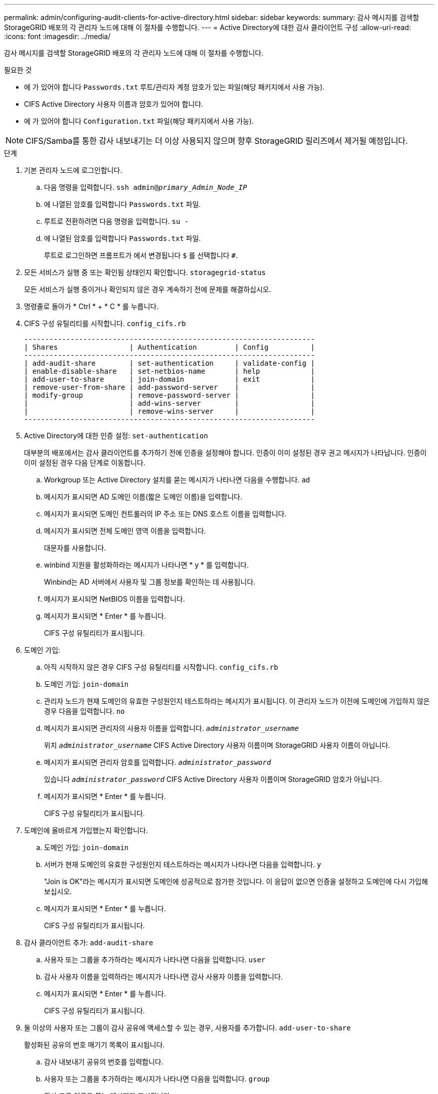 ---
permalink: admin/configuring-audit-clients-for-active-directory.html 
sidebar: sidebar 
keywords:  
summary: 감사 메시지를 검색할 StorageGRID 배포의 각 관리자 노드에 대해 이 절차를 수행합니다. 
---
= Active Directory에 대한 감사 클라이언트 구성
:allow-uri-read: 
:icons: font
:imagesdir: ../media/


[role="lead"]
감사 메시지를 검색할 StorageGRID 배포의 각 관리자 노드에 대해 이 절차를 수행합니다.

.필요한 것
* 에 가 있어야 합니다 `Passwords.txt` 루트/관리자 계정 암호가 있는 파일(해당 패키지에서 사용 가능).
* CIFS Active Directory 사용자 이름과 암호가 있어야 합니다.
* 에 가 있어야 합니다 `Configuration.txt` 파일(해당 패키지에서 사용 가능).



NOTE: CIFS/Samba를 통한 감사 내보내기는 더 이상 사용되지 않으며 향후 StorageGRID 릴리즈에서 제거될 예정입니다.

.단계
. 기본 관리자 노드에 로그인합니다.
+
.. 다음 명령을 입력합니다. `ssh admin@_primary_Admin_Node_IP_`
.. 에 나열된 암호를 입력합니다 `Passwords.txt` 파일.
.. 루트로 전환하려면 다음 명령을 입력합니다. `su -`
.. 에 나열된 암호를 입력합니다 `Passwords.txt` 파일.
+
루트로 로그인하면 프롬프트가 에서 변경됩니다 `$` 를 선택합니다 `#`.



. 모든 서비스가 실행 중 또는 확인됨 상태인지 확인합니다. `storagegrid-status`
+
모든 서비스가 실행 중이거나 확인되지 않은 경우 계속하기 전에 문제를 해결하십시오.

. 명령줄로 돌아가 * Ctrl * + * C * 를 누릅니다.
. CIFS 구성 유틸리티를 시작합니다. `config_cifs.rb`
+
[listing]
----

---------------------------------------------------------------------
| Shares                 | Authentication         | Config          |
---------------------------------------------------------------------
| add-audit-share        | set-authentication     | validate-config |
| enable-disable-share   | set-netbios-name       | help            |
| add-user-to-share      | join-domain            | exit            |
| remove-user-from-share | add-password-server    |                 |
| modify-group           | remove-password-server |                 |
|                        | add-wins-server        |                 |
|                        | remove-wins-server     |                 |
---------------------------------------------------------------------
----
. Active Directory에 대한 인증 설정: `set-authentication`
+
대부분의 배포에서는 감사 클라이언트를 추가하기 전에 인증을 설정해야 합니다. 인증이 이미 설정된 경우 권고 메시지가 나타납니다. 인증이 이미 설정된 경우 다음 단계로 이동합니다.

+
.. Workgroup 또는 Active Directory 설치를 묻는 메시지가 나타나면 다음을 수행합니다. `ad`
.. 메시지가 표시되면 AD 도메인 이름(짧은 도메인 이름)을 입력합니다.
.. 메시지가 표시되면 도메인 컨트롤러의 IP 주소 또는 DNS 호스트 이름을 입력합니다.
.. 메시지가 표시되면 전체 도메인 영역 이름을 입력합니다.
+
대문자를 사용합니다.

.. winbind 지원을 활성화하라는 메시지가 나타나면 * y * 를 입력합니다.
+
Winbind는 AD 서버에서 사용자 및 그룹 정보를 확인하는 데 사용됩니다.

.. 메시지가 표시되면 NetBIOS 이름을 입력합니다.
.. 메시지가 표시되면 * Enter * 를 누릅니다.
+
CIFS 구성 유틸리티가 표시됩니다.



. 도메인 가입:
+
.. 아직 시작하지 않은 경우 CIFS 구성 유틸리티를 시작합니다. `config_cifs.rb`
.. 도메인 가입: `join-domain`
.. 관리자 노드가 현재 도메인의 유효한 구성원인지 테스트하라는 메시지가 표시됩니다. 이 관리자 노드가 이전에 도메인에 가입하지 않은 경우 다음을 입력합니다. `no`
.. 메시지가 표시되면 관리자의 사용자 이름을 입력합니다. `_administrator_username_`
+
위치 `_administrator_username_` CIFS Active Directory 사용자 이름이며 StorageGRID 사용자 이름이 아닙니다.

.. 메시지가 표시되면 관리자 암호를 입력합니다. `_administrator_password_`
+
있습니다 `_administrator_password_` CIFS Active Directory 사용자 이름이며 StorageGRID 암호가 아닙니다.

.. 메시지가 표시되면 * Enter * 를 누릅니다.
+
CIFS 구성 유틸리티가 표시됩니다.



. 도메인에 올바르게 가입했는지 확인합니다.
+
.. 도메인 가입: `join-domain`
.. 서버가 현재 도메인의 유효한 구성원인지 테스트하라는 메시지가 나타나면 다음을 입력합니다. `y`
+
"Join is OK"라는 메시지가 표시되면 도메인에 성공적으로 참가한 것입니다. 이 응답이 없으면 인증을 설정하고 도메인에 다시 가입해 보십시오.

.. 메시지가 표시되면 * Enter * 를 누릅니다.
+
CIFS 구성 유틸리티가 표시됩니다.



. 감사 클라이언트 추가: `add-audit-share`
+
.. 사용자 또는 그룹을 추가하라는 메시지가 나타나면 다음을 입력합니다. `user`
.. 감사 사용자 이름을 입력하라는 메시지가 나타나면 감사 사용자 이름을 입력합니다.
.. 메시지가 표시되면 * Enter * 를 누릅니다.
+
CIFS 구성 유틸리티가 표시됩니다.



. 둘 이상의 사용자 또는 그룹이 감사 공유에 액세스할 수 있는 경우, 사용자를 추가합니다. `add-user-to-share`
+
활성화된 공유의 번호 매기기 목록이 표시됩니다.

+
.. 감사 내보내기 공유의 번호를 입력합니다.
.. 사용자 또는 그룹을 추가하라는 메시지가 나타나면 다음을 입력합니다. `group`
+
감사 그룹 이름을 묻는 메시지가 표시됩니다.

.. 감사 그룹 이름을 묻는 메시지가 표시되면 감사 사용자 그룹의 이름을 입력합니다.
.. 메시지가 표시되면 * Enter * 를 누릅니다.
+
CIFS 구성 유틸리티가 표시됩니다.

.. 감사 공유에 액세스할 수 있는 추가 사용자 또는 그룹에 대해 이 단계를 반복합니다.


. 필요에 따라 구성을 확인합니다. `validate-config`
+
서비스가 확인 및 표시됩니다. 다음 메시지는 무시해도 됩니다.

+
** 포함 파일을 찾을 수 없습니다 `/etc/samba/includes/cifs-interfaces.inc`
** 포함 파일을 찾을 수 없습니다 `/etc/samba/includes/cifs-filesystem.inc`
** 포함 파일을 찾을 수 없습니다 `/etc/samba/includes/cifs-interfaces.inc`
** 포함 파일을 찾을 수 없습니다 `/etc/samba/includes/cifs-custom-config.inc`
** 포함 파일을 찾을 수 없습니다 `/etc/samba/includes/cifs-shares.inc`
** rlimit_max: rlimit_max(1024)를 최소 윈도우 한계(16384)로 증가
+

IMPORTANT: '보안 = 광고' 설정을 '암호 서버' 매개변수와 결합하지 마십시오. (기본적으로 Samba는 자동으로 연락할 올바른 DC를 검색합니다.)

+
... 메시지가 표시되면 * Enter * 를 눌러 감사 클라이언트 구성을 표시합니다.
... 메시지가 표시되면 * Enter * 를 누릅니다.
+
CIFS 구성 유틸리티가 표시됩니다.





. CIFS 구성 유틸리티를 닫습니다. `exit`
. StorageGRID 배포가 단일 사이트인 경우 다음 단계로 이동합니다.
+
또는

+
필요에 따라 StorageGRID 구축에 다른 사이트의 관리 노드가 포함되는 경우 필요에 따라 다음 감사 공유를 활성화합니다.

+
.. 사이트의 관리 노드에 원격으로 로그인:
+
... 다음 명령을 입력합니다. `ssh admin@_grid_node_IP_`
... 에 나열된 암호를 입력합니다 `Passwords.txt` 파일.
... 루트로 전환하려면 다음 명령을 입력합니다. `su -`
... 에 나열된 암호를 입력합니다 `Passwords.txt` 파일.


.. 각 관리 노드에 대한 감사 공유를 구성하려면 다음 단계를 반복합니다.
.. 관리자 노드에 대한 원격 보안 셸 로그인을 닫습니다. `exit`


. 명령 셸에서 로그아웃합니다. `exit`


.관련 정보
link:../upgrade/index.html["소프트웨어 업그레이드"]
